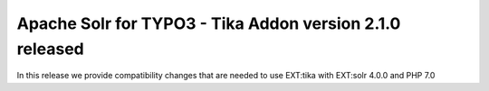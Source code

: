 =========================================================
Apache Solr for TYPO3 - Tika Addon version 2.1.0 released
=========================================================

In this release we provide compatibility changes that are needed to use EXT:tika with EXT:solr 4.0.0 and PHP 7.0